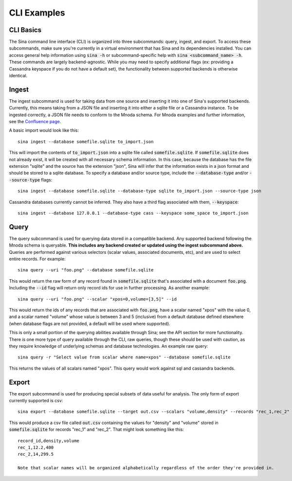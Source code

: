 CLI Examples
============

CLI Basics
~~~~~~~~~~

The Sina command line interface (CLI) is organized into three subcommands:
query, ingest, and export. To access these subcommands, make sure you're
currently in a virtual environment that has Sina and its dependencies
installed. You can access general help information using :code:`sina -h` or
subcommand-specific help with :code:`sina <subcommand_name> -h`. These commands are
largely backend-agnostic. While you may need to specify additional flags
(ex: providing a Cassandra keyspace if you do not have a default set), the
functionality between supported backends is otherwise identical.

Ingest
~~~~~~

The ingest subcommand is used for taking data from one source and inserting
it into one of Sina's supported backends. Currently, this means taking from a
JSON file and inserting it into either a sqlite file or a Cassandra instance.
To be ingested correctly, a JSON file needs to conform to the Mnoda schema.
For Mnoda examples and further information, see the
`Confluence page <https://lc.llnl.gov/confluence/display/SIBO/Mnoda/>`_.

A basic import would look like this::

  sina ingest --database somefile.sqlite to_import.json

This will import the contents of :code:`to_import.json` into a sqlite file called
:code:`somefile.sqlite`. If :code:`somefile.sqlite` does not already exist, it will be
created with all necessary schema information. In this case, because the
database has the file extension "sqlite" and the source has the extension
"json", Sina will infer that the information exists in a json format and should be stored
to a sqlite database. To specify a database and/or source type, include the
:code:`--database-type` and/or :code:`--source-type` flags::

  sina ingest --database somefile.sqlite --database-type sqlite to_import.json --source-type json

Cassandra databases currently cannot be inferred. They also have a third flag
associated with them, :code:`--keyspace`::

  sina ingest --database 127.0.0.1 --database-type cass --keyspace some_space to_import.json

Query
~~~~~

The query subcommand is used for querying data stored in a compatible backend.
Any supported backend following the Mnoda schema is queryable. **This includes
any backend created or updated using the ingest subcommand above.** Queries
are performed against various selectors (scalar values, associated documents, etc),
and are used to select entire records. For example::

  sina query --uri "foo.png" --database somefile.sqlite

This would return the raw form of any record found in :code:`somefile.sqlite` that's
associated with a document :code:`foo.png`. Including the :code:`--id` flag will return
only record ids for use in further processing. As another example::

  sina query --uri "foo.png" --scalar "xpos=0,volume=[3,5]" --id

This would return the ids of any records that are associated with :code:`foo.png`, have a scalar
named "xpos" with the value 0, and a scalar named "volume" whose value is between 3
and 5 (inclusive) from a default database defined elsewhere (when database flags
are not provided, a default will be used where supported).

This is only a small portion of the querying abilities available
through Sina; see the API section for more functionality. There *is* one more type
of query available through the CLI, raw queries, though these should be
used with caution, as they require knowledge of underlying schemas and
database technologies. An example raw query::

  sina query -r "Select value from scalar where name=xpos" --database somefile.sqlite

This returns the values of all scalars named "xpos". This query would work against sql and
cassandra backends.

Export
~~~~~~

The export subcommand is used for producing special subsets of data useful for analysis.
The only form of export currently supported is csv::

  sina export --database somefile.sqlite --target out.csv --scalars "volume,density" --records "rec_1,rec_2"

This would produce a csv file called :code:`out.csv` containing the values for "density" and "volume" stored in :code:`somefile.sqlite` for records "rec_1" and "rec_2". That might look something like this::

  record_id,density,volume
  rec_1,12.2,400
  rec_2,14,299.5

  Note that scalar names will be organized alphabetically regardless of the order they're provided in.
